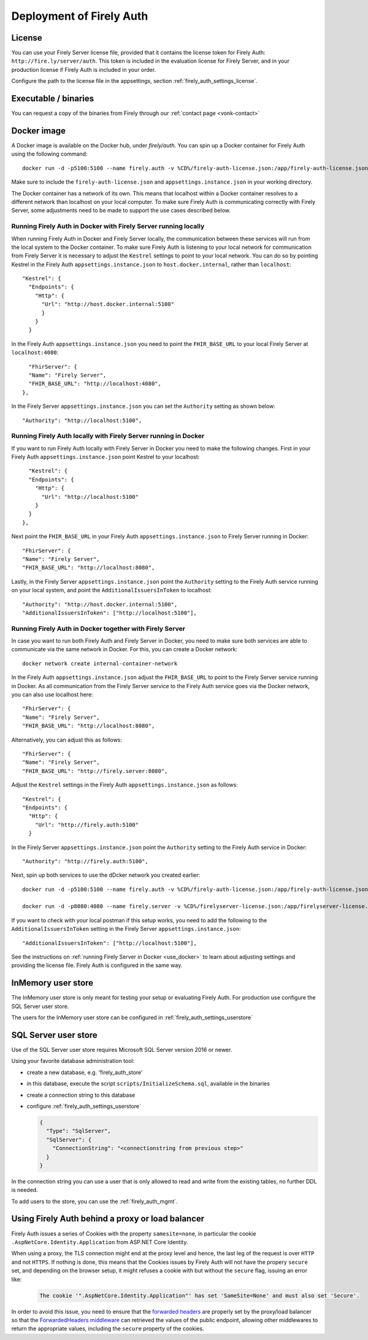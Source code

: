 .. _firely_auth_deploy:

Deployment of Firely Auth
=========================

License
-------

You can use your Firely Server license file, provided that it contains the license token for Firely Auth: ``http://fire.ly/server/auth``.
This token is included in the evaluation license for Firely Server, and in your production license if Firely Auth is included in your order.

Configure the path to the license file in the appsettings, section :ref:`firely_auth_settings_license`.

.. _firely_auth_deploy_exe:

Executable / binaries
---------------------

You can request a copy of the binaries from Firely through our :ref:`contact page <vonk-contact>`

.. You can download the binaries in a zip file from `the downloadserver <https://downloads.simplifier.net/firely-server/firely-auth-latest.zip>`_

.. _firely_auth_deploy_docker:

Docker image
------------

A Docker image is available on the Docker hub, under `firely/auth`. You can spin up a Docker container for Firely Auth using the following command::

  docker run -d -p5100:5100 --name firely.auth -v %CD%/firely-auth-license.json:/app/firely-auth-license.json -v %CD%/appsettings.instance.json:/app/appsettings.instance.json firely/auth:latest

Make sure to include the ``firely-auth-license.json`` and ``appsettings.instance.json`` in your working directory. 

The Docker container has a network of its own. This means that localhost within a Docker container resolves to a different network than localhost on your local computer.
To make sure Firely Auth is communicating correctly with Firely Server, some adjustments need to be made to support the use cases described below.

Running Firely Auth in Docker with Firely Server running locally
^^^^^^^^^^^^^^^^^^^^^^^^^^^^^^^^^^^^^^^^^^^^^^^^^^^^^^^^^^^^^^^^

When running Firely Auth in Docker and Firely Server locally, the communication between these services will run from the local system to the Docker container. 
To make sure Firely Auth is listening to your local network for communication from Firely Server it is necessary to adjust the ``Kestrel`` settings to point to your local network.
You can do so by pointing Kestrel in the Firely Auth ``appsettings.instance.json`` to ``host.docker.internal``, rather than ``localhost``::

  "Kestrel": {
    "Endpoints": {
      "Http": {
        "Url": "http://host.docker.internal:5100"
        }
      }
    }

In the Firely Auth ``appsettings.instance.json`` you need to point the ``FHIR_BASE_URL`` to your local Firely Server at ``localhost:4080``::

    "FhirServer": {
    "Name": "Firely Server",
    "FHIR_BASE_URL": "http://localhost:4080",
  },

In the Firely Server ``appsettings.instance.json`` you can set the ``Authority`` setting as shown below::

  "Authority": "http://localhost:5100",

Running Firely Auth locally with Firely Server running in Docker
^^^^^^^^^^^^^^^^^^^^^^^^^^^^^^^^^^^^^^^^^^^^^^^^^^^^^^^^^^^^^^^^

If you want to run Firely Auth locally with Firely Server in Docker you need to make the following changes. 
First in your Firely Auth ``appsettings.instance.json`` point Kestrel to your localhost::

    "Kestrel": {
    "Endpoints": {
      "Http": {
        "Url": "http://localhost:5100"
      }
    }
  },

Next point the ``FHIR_BASE_URL`` in your Firely Auth ``appsettings.instance.json`` to Firely Server running in Docker::

    "FhirServer": {
    "Name": "Firely Server",
    "FHIR_BASE_URL": "http://localhost:8080",

Lastly, in the Firely Server ``appsettings.instance.json`` point the ``Authority`` setting to the Firely Auth service running on your local system, and point the ``AdditionalIssuersInToken`` to localhost::

        "Authority": "http://host.docker.internal:5100",
        "AdditionalIssuersInToken": ["http://localhost:5100"],


Running Firely Auth in Docker together with Firely Server 
^^^^^^^^^^^^^^^^^^^^^^^^^^^^^^^^^^^^^^^^^^^^^^^^^^^^^^^^^

In case you want to run both Firely Auth and Firely Server in Docker, you need to make sure both services are able to communicate via the same network in Docker.
For this, you can create a Docker network::

  docker network create internal-container-network 
  
  
In the Firely Auth ``appsettings.instance.json`` adjust the ``FHIR_BASE_URL`` to point to the Firely Server service running in Docker. As all communication from the Firely Server service to the Firely Auth service goes via the Docker network, you can also use localhost here::

    "FhirServer": {
    "Name": "Firely Server", 
    "FHIR_BASE_URL": "http://localhost:8080",

Alternatively, you can adjust this as follows::

    "FhirServer": {
    "Name": "Firely Server",
    "FHIR_BASE_URL": "http://firely.server:8080",

Adjust the ``Kestrel`` settings in the Firely Auth ``appsettings.instance.json`` as follows::

   "Kestrel": {
   "Endpoints": {
     "Http": {
       "Url": "http://firely.auth:5100"
     } 

In the Firely Server ``appsettings.instance.json`` point the ``Authority`` setting to the Firely Auth service in Docker::

  "Authority": "http://firely.auth:5100",

Next, spin up both services to use the dDcker network you created earlier::

  docker run -d -p5100:5100 --name firely.auth -v %CD%/firely-auth-license.json:/app/firely-auth-license.json -v %CD%/appsettings.instance.json:/app/appsettings.instance.json --network internal-container-network firely/auth:latest
  
  docker run -d -p8080:4080 --name firely.server -v %CD%/firelyserver-license.json:/app/firelyserver-license.json -v %CD%/appsettings.instance.json:/app/appsettings.instance.json --network internal-container-network firely/server:latest

If you want to check with your local postman if this setup works, you need to add the following to the ``AdditionalIssuersInToken`` setting in the Firely Server ``appsettings.instance.json``::

   "AdditionalIssuersInToken": ["http://localhost:5100"],







See the instructions on :ref:`running Firely Server in Docker <use_docker>` to learn about adjusting settings and providing the license file.
Firely Auth is configured in the same way.



.. _firely_auth_deploy_inmemory:

InMemory user store
-------------------

The InMemory user store is only meant for testing your setup or evaluating Firely Auth.
For production use configure the SQL Server user store.

The users for the InMemory user store can be configured in :ref:`firely_auth_settings_userstore`

.. _firely_auth_deploy_sql:

SQL Server user store
---------------------

Use of the SQL Server user store requires Microsoft SQL Server version 2016 or newer.

Using your favorite database administration tool:

- create a new database, e.g. 'firely_auth_store'
- in this database, execute the script ``scripts/InitializeSchema.sql``, available in the binaries
- create a connection string to this database
- configure :ref:`firely_auth_settings_userstore`
  
  .. code-block:: json

    {
      "Type": "SqlServer",
      "SqlServer": {
        "ConnectionString": "<connectionstring from previous step>"
      }
    }

In the connection string you can use a user that is only allowed to read and write from the existing tables, no further DDL is needed.

To add users to the store, you can use the :ref:`firely_auth_mgmt`.


Using Firely Auth behind a proxy or load balancer
-------------------------------------------------

Firely Auth issues a series of Cookies with the property ``samesite=none``, in particular 
the cookie ``.AspNetCore.Identity.Application`` from ASP.NET Core Identity.

When using a proxy, the TLS connection might end at the proxy level and hence, the last leg 
of the request is over ``HTTP`` and not ``HTTPS``. If nothing is done, this means that the Cookies
issues by Firely Auth will not have the propery ``secure`` set, and depending on the browser 
setup, it might refuses a cookie with  but without the ``secure`` flag, issuing an error like:

    .. code-block::
    
      The cookie '".AspNetCore.Identity.Application"' has set 'SameSite=None' and must also set 'Secure'.

In order to avoid this issue, you need to ensure that the 
`forwarded headers <https://learn.microsoft.com/en-us/aspnet/core/host-and-deploy/proxy-load-balancer?view=aspnetcore-7.0#forwarded-headers>`_ 
are properly set by the proxy/load balancer so that the 
`ForwardedHeaders middleware <https://learn.microsoft.com/en-us/dotnet/api/microsoft.aspnetcore.httpoverrides.forwardedheadersmiddleware>`_ 
can retrieved the values of the public endpoint, allowing other middlewares to return the appropriate values, including 
the ``secure`` property of the cookies.


